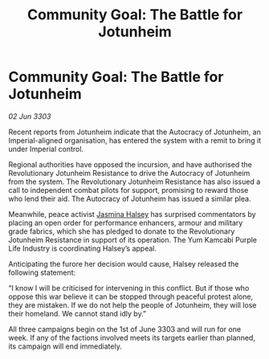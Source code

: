:PROPERTIES:
:ID:       50ad3377-d30c-4ee5-9226-a0e86b4a4676
:END:
#+title: Community Goal: The Battle for Jotunheim
#+filetags: :CommunityGoal:3303:galnet:

* Community Goal: The Battle for Jotunheim

/02 Jun 3303/

Recent reports from Jotunheim indicate that the Autocracy of Jotunheim, an Imperial-aligned organisation, has entered the system with a remit to bring it under Imperial control. 

Regional authorities have opposed the incursion, and have authorised the Revolutionary Jotunheim Resistance to drive the Autocracy of Jotunheim from the system. The Revolutionary Jotunheim Resistance has also issued a call to independent combat pilots for support, promising to reward those who lend their aid. The Autocracy of Jotunheim has issued a similar plea. 

Meanwhile, peace activist [[id:a9ccf59f-436e-44df-b041-5020285925f8][Jasmina Halsey]] has surprised commentators by placing an open order for performance enhancers, armour and military grade fabrics, which she has pledged to donate to the Revolutionary Jotunheim Resistance in support of its operation. The Yum Kamcabi Purple Life Industry is coordinating Halsey’s appeal. 

Anticipating the furore her decision would cause, Halsey released the following statement: 

“I know I will be criticised for intervening in this conflict. But if those who oppose this war believe it can be stopped through peaceful protest alone, they are mistaken. If we do not help the people of Jotunheim, they will lose their homeland. We cannot stand idly by.” 

All three campaigns begin on the 1st of June 3303 and will run for one week. If any of the factions involved meets its targets earlier than planned, its campaign will end immediately.
